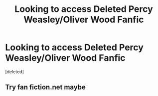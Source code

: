 #+TITLE: Looking to access Deleted Percy Weasley/Oliver Wood Fanfic

* Looking to access Deleted Percy Weasley/Oliver Wood Fanfic
:PROPERTIES:
:Score: 7
:DateUnix: 1607400242.0
:DateShort: 2020-Dec-08
:FlairText: Where's That Fic?
:END:
[deleted]


** Try fan fiction.net maybe
:PROPERTIES:
:Author: Beanisabean
:Score: 1
:DateUnix: 1607454738.0
:DateShort: 2020-Dec-08
:END:
